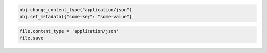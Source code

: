 .. code-block:: javascript

.. code-block:: python

  obj.change_content_type("application/json")
  obj.set_metadata({"some-key": "some-value"})

.. code-block:: ruby

  file.content_type = 'application/json'
  file.save
